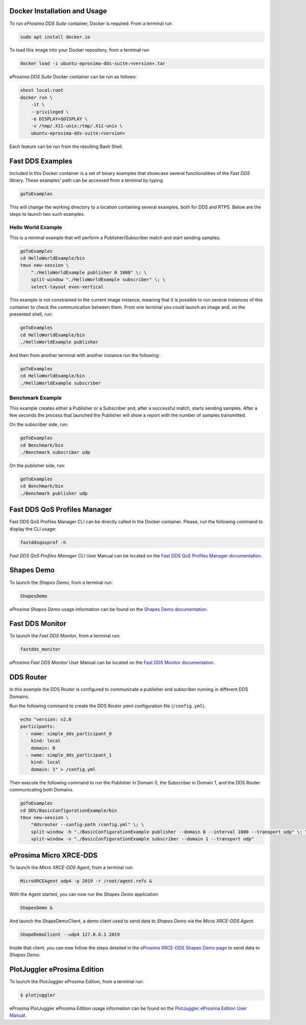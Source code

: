 .. _docker_usage:

Docker Installation and Usage
-----------------------------

To run *eProsima DDS Suite* container, Docker is required.
From a terminal run

.. code-block:: bash

    sudo apt install docker.io

To load this image into your Docker repository, from a terminal run

.. code-block:: bash

    docker load -i ubuntu-eprosima-dds-suite:<version>.tar

*eProsima DDS Suite* Docker container can be run as follows:

.. code-block:: bash

    xhost local:root
    docker run \
        -it \
        --privileged \
        -e DISPLAY=$DISPLAY \
        -v /tmp/.X11-unix:/tmp/.X11-unix \
        ubuntu-eprosima-dds-suite:<version>

Each feature can be run from the resulting Bash Shell.

.. _eprosima_dds_suite_examples:

Fast DDS Examples
-----------------

Included in this Docker container is a set of binary examples that showcase several functionalities of the
*Fast DDS* library.
These examples' path can be accessed from a terminal by typing

.. code-block:: bash

    goToExamples

This will change the working directory to a location containing several examples, both for DDS and RTPS.
Below are the steps to launch two such examples.

Hello World Example
^^^^^^^^^^^^^^^^^^^

This is a minimal example that will perform a Publisher/Subscriber match and start sending samples.

.. code-block:: bash

    goToExamples
    cd HelloWorldExample/bin
    tmux new-session \
        "./HelloWorldExample publisher 0 1000" \; \
        split-window "./HelloWorldExample subscriber" \; \
        select-layout even-vertical

This example is not constrained to the current image instance, meaning that it is possible to run several instances of
this container to check the communication between them.
From one terminal you could launch an image and, on the presented shell, run:

.. code-block:: bash

    goToExamples
    cd HelloWorldExample/bin
    ./HelloWorldExample publisher

And then from another terminal with another instance run the following:

.. code-block:: bash

    goToExamples
    cd HelloWorldExample/bin
    ./HelloWorldExample subscriber

Benchmark Example
^^^^^^^^^^^^^^^^^

This example creates either a Publisher or a Subscriber and, after a successful match, starts sending samples.
After a few seconds the process that launched the Publisher will show a report with the number of samples transmitted.

On the subscriber side, run:

.. code-block:: bash

    goToExamples
    cd Benchmark/bin
    ./Benchmark subscriber udp

On the publisher side, run:

.. code-block:: bash

    goToExamples
    cd Benchmark/bin
    ./Benchmark publisher udp

.. _eprosima_dds_suite_qos_profiles_manager:

Fast DDS QoS Profiles Manager
-----------------------------

Fast DDS QoS Profiles Manager CLI can be directly called in the Docker container.
Please, run the following command to display the CLI usage:

.. code-block:: bash

    fastddsqosprof -h

*Fast DDS QoS Profiles Manager CLI* User Manual can be located on the `Fast DDS QoS Profiles Manager documentation
<https://fast-dds-qos-profiles-manager.readthedocs.io/en/latest/rst/fastdds_qos_profiles_manager_cli/cli.html>`_.

.. _eprosima_dds_suite_shapes_demo:

Shapes Demo
-----------

To launch the *Shapes Demo*, from a terminal run:

.. code-block:: bash

    ShapesDemo

*eProsima Shapes Demo* usage information can be found on the `Shapes Demo documentation
<https://eprosima-shapes-demo.readthedocs.io/en/latest/first_steps/first_steps.html>`_.

.. _eprosima_dds_suite_monitor:

Fast DDS Monitor
----------------

To launch the *Fast DDS Monitor*, from a terminal run:

.. code-block:: bash

    fastdds_monitor

*eProsima Fast DDS Monitor* User Manual can be located on the `Fast DDS Monitor documentation
<https://fast-dds-monitor.readthedocs.io/en/latest/rst/user_manual/initialize_monitoring.html>`_.

.. _eprosima_dds_router:

DDS Router
----------

In this example the DDS Router is configured to communicate a publisher and subscriber running in different DDS Domains.

Run the following command to create the DDS Router *yaml* configuration file (``/config.yml``).

.. code-block:: bash

    echo "version: v2.0
    participants:
      - name: simple_dds_participant_0
        kind: local
        domain: 0
      - name: simple_dds_participant_1
        kind: local
        domain: 1" > /config.yml

Then execute the following command to run the Publisher in Domain 0, the Subscriber in Domain 1, and the
DDS Router communicating both Domains.

.. code-block:: bash

    goToExamples
    cd DDS/BasicConfigurationExample/bin
    tmux new-session \
        "ddsrouter --config-path /config.yml" \; \
        split-window -h "./BasicConfigurationExample publisher --domain 0 --interval 1000 --transport udp" \; \
        split-window -v "./BasicConfigurationExample subscriber --domain 1 --transport udp"

.. _micro_xrce_dds:

eProsima Micro XRCE-DDS
-----------------------

To launch the *Micro XRCE-DDS Agent*, from a terminal run:

.. code-block:: bash

    MicroXRCEAgent udp4 -p 2019 -r /root/agent.refs &

With the Agent started, you can now run the *Shapes Demo* application:

.. code-block:: bash

    ShapesDemo &

And launch the ShapeDemoClient, a demo client used to send data to *Shapes Demo* via the *Micro XRCE-DDS Agent*.

.. code-block:: bash

    ShapeDemoClient --udp4 127.0.0.1 2019

Inside that client, you can now follow the steps detailed in the `eProsima XRCE-DDS Shapes Demo page
<https://micro-xrce-dds.docs.eprosima.com/en/latest/shapes_demo.html>`_ to send data to *Shapes Demo*.

.. _plotjuggler_eprosima_edition:

PlotJuggler eProsima Edition
----------------------------

To launch the PlotJuggler eProsima Edition, from a terminal run:

.. code-block:: bash

 $ plotjuggler

eProsima PlotJuggler eProsima Edition usage information can be found on the `PlotJuggler eProsima Edition User Manual
<https://plotjuggler-fastdds-plugins.readthedocs.io/en/latest/>`_.
